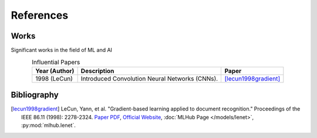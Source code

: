 References
===========

..
    Arrange all sections in the descending order of year. For the same year,
    arrange in descending order of author name.
    
    Tag format: [<last_name><year><first_word>]

Works
-------

Significant works in the field of ML and AI

.. csv-table:: Influential Papers
    :header: "Year (Author)", "Description", "Paper"
    :align: center
    :escape: |
    
    1998 (LeCun), "Introduced Convolution Neural Networks (CNNs).", "
    [lecun1998gradient]_"

Bibliography
-------------

.. [lecun1998gradient] LeCun, Yann, et al. "Gradient-based learning applied to document recognition." Proceedings of the IEEE 86.11 (1998): 2278-2324.
    `Paper PDF <https://mila.quebec/wp-content/uploads/2019/08/Gradient.pdf>`__,
    `Official Website <http://yann.lecun.com/exdb/lenet/index.html>`__,
    :doc:`MLHub Page </models/lenet>`, 
    :py:mod:`mlhub.lenet`.
